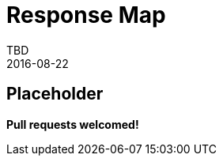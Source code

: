 = Response Map
TBD
2016-08-22
:jbake-type: page
:toc: macro
:icons: font
:section: reference


== Placeholder

**Pull requests welcomed!**
